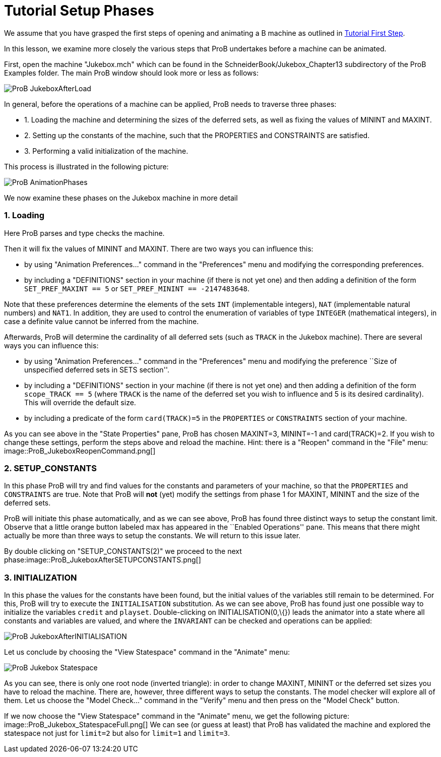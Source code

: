 :wikifix: 2
ifndef::imagesdir[:imagesdir: ../../asciidoc/images/]
[[tutorial-setup-phases]]
= Tutorial Setup Phases

:category: User_Manual


We assume that you have grasped the first steps of opening and animating
a B machine as outlined in link:/Tutorial_First_Step[Tutorial First
Step].

In this lesson, we examine more closely the various steps that ProB
undertakes before a machine can be animated.

First, open the machine "Jukebox.mch" which can be found in the
SchneiderBook/Jukebox_Chapter13 subdirectory of the ProB Examples
folder. The main ProB window should look more or less as follows:

image::ProB_JukeboxAfterLoad.png[]

In general, before the operations of a machine can be applied, ProB
needs to traverse three phases:

* 1. Loading the machine and determining the sizes of the deferred sets,
as well as fixing the values of MININT and MAXINT.
* 2. Setting up the constants of the machine, such that the PROPERTIES
and CONSTRAINTS are satisfied.
* 3. Performing a valid initialization of the machine.

This process is illustrated in the following picture:

image::ProB_AnimationPhases.png[]

We now examine these phases on the Jukebox machine in more detail

[[loading]]
1. Loading
~~~~~~~~~~

Here ProB parses and type checks the machine.

Then it will fix the values of MININT and MAXINT. There are two ways you
can influence this:

* by using "Animation Preferences..." command in the "Preferences"
menu and modifying the corresponding preferences.
* by including a "DEFINITIONS" section in your machine (if there is
not yet one) and then adding a definition of the form
`SET_PREF_MAXINT == 5` or `SET_PREF_MININT == -2147483648`.

Note that these preferences determine the elements of the sets `INT`
(implementable integers), `NAT` (implementable natural numbers) and
`NAT1`. In addition, they are used to control the enumeration of
variables of type `INTEGER` (mathematical integers), in case a definite
value cannot be inferred from the machine.

Afterwards, ProB will determine the cardinality of all deferred sets
(such as `TRACK` in the Jukebox machine). There are several ways you can
influence this:

* by using "Animation Preferences..." command in the "Preferences"
menu and modifying the preference ``Size of unspecified deferred sets in
SETS section''.
* by including a "DEFINITIONS" section in your machine (if there is
not yet one) and then adding a definition of the form `scope_TRACK == 5`
(where `TRACK` is the name of the deferred set you wish to influence and
5 is its desired cardinality). This will override the default size.
* by including a predicate of the form `card(TRACK)=5` in the
`PROPERTIES` or `CONSTRAINTS` section of your machine.

As you can see above in the "State Properties" pane, ProB has chosen
MAXINT=3, MININT=-1 and card(TRACK)=2. If you wish to change these
settings, perform the steps above and reload the machine. Hint: there is
a "Reopen" command in the "File" menu:
image::ProB_JukeboxReopenCommand.png[]

[[setup_constants]]
2. SETUP_CONSTANTS
~~~~~~~~~~~~~~~~~~

In this phase ProB will try and find values for the constants and
parameters of your machine, so that the `PROPERTIES` and `CONSTRAINTS`
are true. Note that ProB will *not* (yet) modify the settings from phase
1 for MAXINT, MININT and the size of the deferred sets.

ProB will initiate this phase automatically, and as we can see above,
ProB has found three distinct ways to setup the constant limit. Observe
that a little orange button labeled max has appeared in the ``Enabled
Operations'' pane. This means that there might actually be more than
three ways to setup the constants. We will return to this issue later.

By double clicking on "SETUP_CONSTANTS(2)" we proceed to the next
phase:image::ProB_JukeboxAfterSETUPCONSTANTS.png[]

[[initialization]]
3. INITIALIZATION
~~~~~~~~~~~~~~~~~

In this phase the values for the constants have been found, but the
initial values of the variables still remain to be determined. For this,
ProB will try to execute the `INITIALISATION` substitution. As we can
see above, ProB has found just one possible way to initialize the
variables `credit` and `playset`. Double-clicking on
INITIALISATION(0,\{}) leads the animator into a state where all
constants and variables are valued, and where the `INVARIANT` can be
checked and operations can be applied:

image::ProB_JukeboxAfterINITIALISATION.png[]

Let us conclude by choosing the "View Statespace" command in the
"Animate" menu:

image::ProB_Jukebox_Statespace.png[]

As you can see, there is only one root node (inverted triangle): in
order to change MAXINT, MININT or the deferred set sizes you have to
reload the machine. There are, however, three different ways to setup
the constants. The model checker will explore all of them. Let us choose
the "Model Check..." command in the "Verify" menu and then press on
the "Model Check" button.

If we now choose the "View Statespace" command in the "Animate"
menu, we get the following picture:
image::ProB_Jukebox_StatespaceFull.png[] We can see (or guess at
least) that ProB has validated the machine and explored the statespace
not just for `limit=2` but also for `limit=1` and `limit=3`.